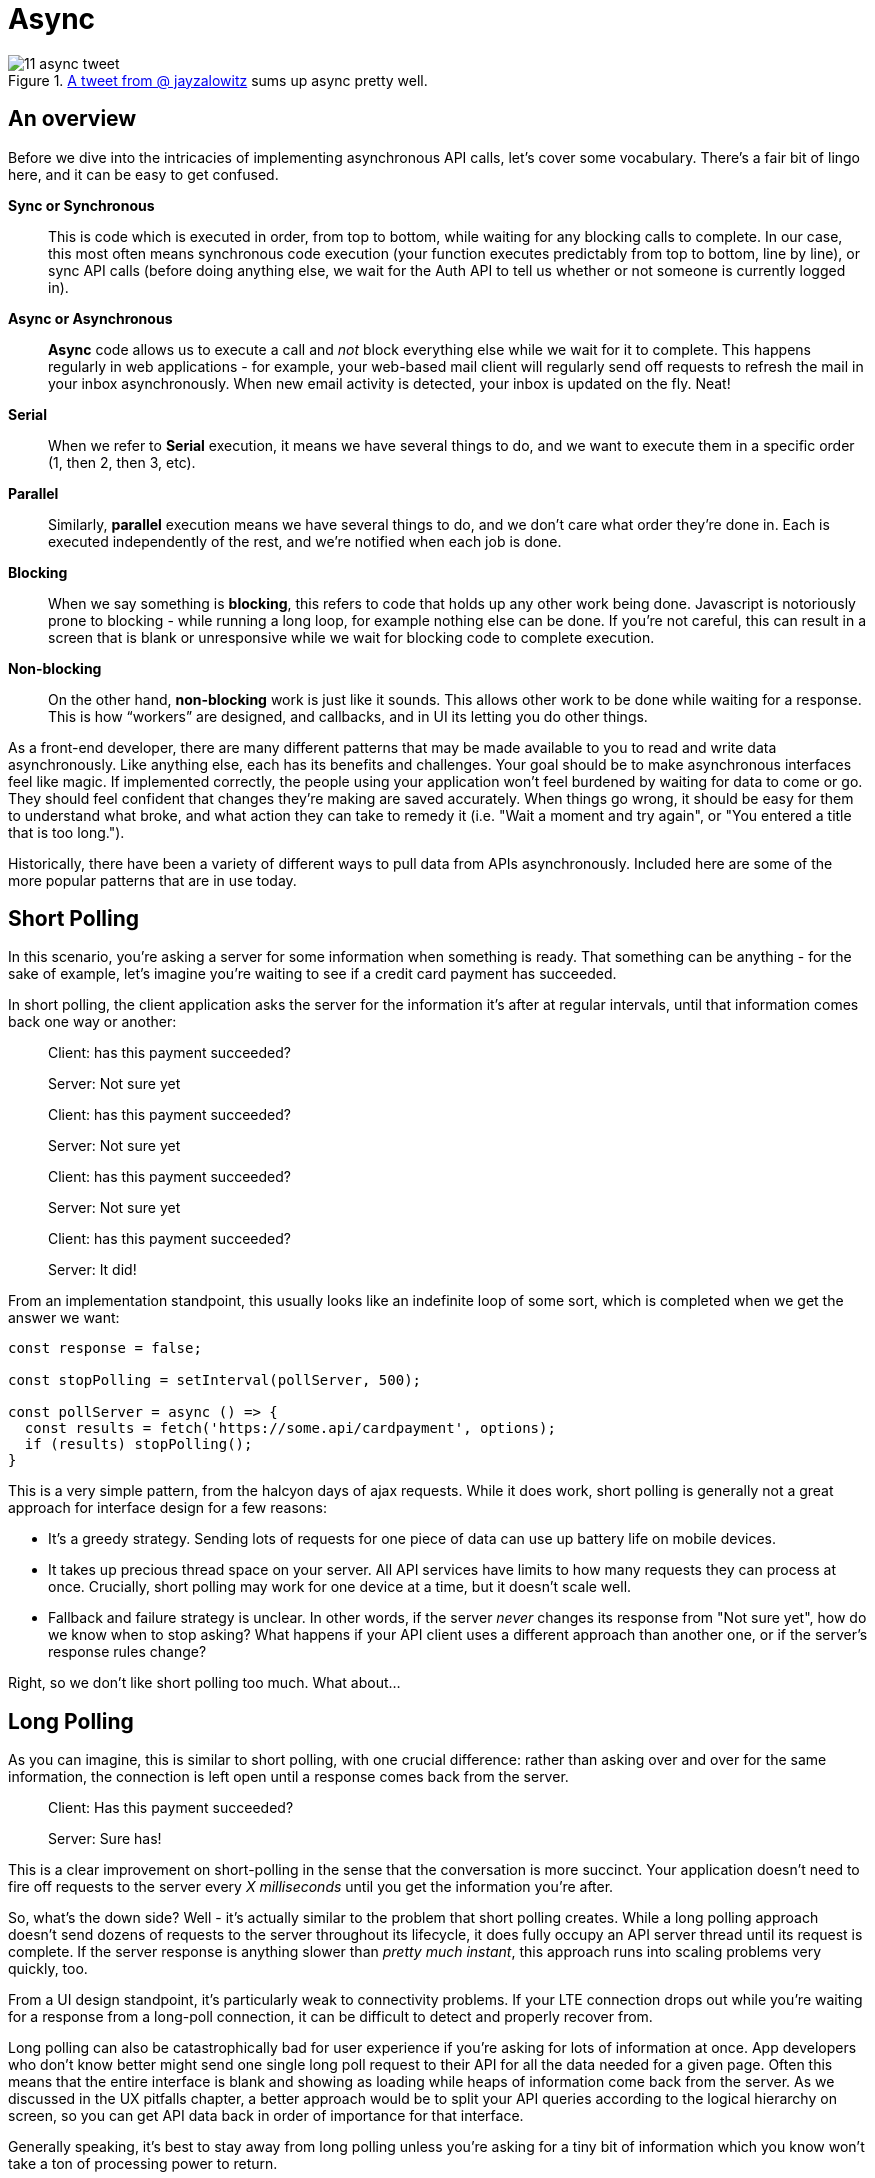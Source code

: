 = Async

.https://twitter.com/jayzalowitz/status/1133547754989342722[A tweet from @ jayzalowitz] sums up async pretty well.
image::images/11-async-tweet.png[]

== An overview
Before we dive into the intricacies of implementing asynchronous API calls, let's cover some vocabulary.  There's a fair bit of lingo here, and it can be easy to get confused.

[glossary]
**Sync or Synchronous**::
  This is code which is executed in order, from top to bottom, while waiting for any blocking calls to complete.  In our case, this most often means synchronous code execution (your function executes predictably from top to bottom, line by line), or sync API calls (before doing anything else, we wait for the Auth API to tell us whether or not someone is currently logged in).

**Async or Asynchronous**::
  **Async** code allows us to execute a call and _not_ block everything else while we wait for it to complete. This happens regularly in web applications - for example, your web-based mail client will regularly send off requests to refresh the mail in your inbox asynchronously.  When new email activity is detected, your inbox is updated on the fly.  Neat!

**Serial**:: 
  When we refer to **Serial** execution, it means we have several things to do, and we want to execute them in a specific order (1, then 2, then 3, etc). 

**Parallel**:: 
  Similarly, **parallel** execution means we have several things to do, and we don't care what order they're done in.  Each is executed independently of the rest, and we're notified when each job is done.

**Blocking**::
  When we say something is **blocking**, this refers to code that holds up any other work being done.  Javascript is notoriously prone to blocking - while running a long loop, for example nothing else can be done.  If you're not careful, this can result in a screen that is blank or unresponsive while we wait for blocking code to complete execution.

**Non-blocking**::
  On the other hand, **non-blocking** work is just like it sounds.  This allows other work to be done while waiting for a response.  This is how “workers” are designed, and callbacks, and in UI its letting you do other things.

As a front-end developer, there are many different patterns that may be made available to you to read and write data asynchronously.  Like anything else, each has its benefits and challenges.  Your goal should be to make asynchronous interfaces feel like magic.  If implemented correctly, the people using your application won't feel burdened by waiting for data to come or go. They should feel confident that changes they're making are saved accurately.  When things go wrong, it should be easy for them to understand what broke, and what action they can take to remedy it (i.e. "Wait a moment and try again", or "You entered a title that is too long.").

Historically, there have been a variety of different ways to pull data from APIs asynchronously.  Included here are some of the more popular patterns that are in use today.

== Short Polling

In this scenario, you're asking a server for some information when something is ready.  That something can be anything - for the sake of example, let's imagine you're waiting to see if a credit card payment has succeeded.

In short polling, the client application asks the server for the information it's after at regular intervals, until that information comes back one way or another:

> Client: has this payment succeeded?
>
> Server: Not sure yet
>
> Client: has this payment succeeded?
> 
> Server: Not sure yet
>
> Client: has this payment succeeded?
> 
> Server: Not sure yet
>
> Client: has this payment succeeded?
> 
> Server: It did!

From an implementation standpoint, this usually looks like an indefinite loop of some sort, which is completed when we get the answer we want:

```javascript
const response = false;

const stopPolling = setInterval(pollServer, 500);

const pollServer = async () => {
  const results = fetch('https://some.api/cardpayment', options);
  if (results) stopPolling();
}

```

This is a very simple pattern, from the halcyon days of ajax requests.  While it does work, short polling is generally not a great approach for interface design for a few reasons: 

- It's a greedy strategy.  Sending lots of requests for one piece of data can use up battery life on mobile devices.

- It takes up precious thread space on your server. All API services have limits to how many requests they can process at once.  Crucially, short polling may work for one device at a time, but it doesn't scale well.

- Fallback and failure strategy is unclear. In other words, if the server _never_ changes its response from "Not sure yet", how do we know when to stop asking? What happens if your API client uses a different approach than another one, or if the server's response rules change?  

Right, so we don't like short polling too much.  What about...

== Long Polling

As you can imagine, this is similar to short polling, with one crucial difference: rather than asking over and over for the same information, the connection is left open until a response comes back from the server.  

> Client: Has this payment succeeded?
> 
> [some time later]
> 
> Server: Sure has!

This is a clear improvement on short-polling in the sense that the conversation is more succinct.  Your application doesn't need to fire off requests to the server every _X milliseconds_ until you get the information you're after.

So, what's the down side? Well - it's actually similar to the problem that short polling creates.  While a long polling approach doesn't send dozens of requests to the server throughout its lifecycle, it does fully occupy an API server thread until its request is complete.  If the server response is anything slower than _pretty much instant_, this approach runs into scaling problems very quickly, too.

From a UI design standpoint, it's particularly weak to connectivity problems.  If your LTE connection drops out while you're waiting for a response from a long-poll connection, it can be difficult to detect and properly recover from.

Long polling can also be catastrophically bad for user experience if you're asking for lots of information at once.  App developers who don't know better might send one single long poll request to their API for all the data needed for a given page.  Often this means that the entire interface is blank and showing as loading while heaps of information come back from the server. As we discussed in the UX pitfalls chapter, a better approach would be to split your API queries according to the logical hierarchy on screen, so you can get API data back in order of importance for that interface.

Generally speaking, it's best to stay away from long polling unless you're asking for a tiny bit of information which you know won't take a ton of processing power to return.

== Websockets

It turns out the answer to at least some of our problems comes in the form of websockets.  Under the hood, websockets are a protocol that is _parallel_ to `http`.  Websocket connections are established from client -> server via TCP.  That connection is then used as a direct line of communication between your client and the server for (effectively) as long as it's needed.  This gets around many of the problems already discussed in this chapter.

Websocket connections are flexible, and designed provide features that many  modern-day web applications use. 

In fact, there are plenty of websocket-enabled client/server tools and adaptations which you may already use at some level.  Some examples of this are RxJS, Firebase's Realtime Database and Firestore, and ReactiveMongo (and surely loads more).

Using websockets, we can avoid many of the problems seen in Long and Short Polling.  In particular, with websockets, you can send multiple requests to your API.  This will allow you to prioritize the information you're asking for - rather than have _one giant API call_ for everything on a screen, you can send a handful of smaller requests, and get back data in hieracrhical order of importance.  This will allow you to render bits of the page as they come back. Finally! 

It may sound like loading pages in order of importance won't be that different from just loading everything at once, but there's a handful of benefits here:
1. Users with _extremely_ slow connections will be able to use your software much more quickly.  With every passing millisecond of a page load, you're losing human attention.  You may as well give your product the best chance possible.  Want to feel the difference? Use your browser's devtools to set your connection speed to 3G or slower, and load up your favorite website.
1. This approach allows for more generic API calls to be used, which puts less strain on your API dev team.  Think of it this way: if you had to task your API developers with a _single query_ for all of the data on every screen of your app, they would need to be in lock-step with your front-end team for everything.  With a more granular approach, you'll fire off API calls for content in ways that aren't hyper-specific to the page they're on.  It's the difference between `API.loadToDos().filterByMonth('march')` and `API.loadCalendarScreenForUser({ month: 'march', user: 12345, view: 'monthly'})`.  The former is much easier to write, test, and maintain. 

An auxiliary benefit of websockets is that many websocket-enabled frameworks allow you to _subscribe_ to a particular query or bit of data.  This effectively means that your interface can reflect near real-time updates from your API without much extra effort for your front-end team.  It eliminates the need for your team to craft and adhere to strategies for repeatedly checking the API for data updates.  Many of these same frameworks come with supported (and often built-in) strategies for recovering lost connections, as well as PWA features for offline use of your site.

== Don't block the UI thread

When building web applications that use asynchronous API calls, developers often run into issues with blocking the UI thread.  As we defined at the beginning of this chapter, blocking the thread means that whatever work is being done prevents the browser from doing _anything else_.  You've probably encountered this from time-to-time - it can be extremely frustrating.  If you've ever clicked on an action in a web app that has caused the entire page to freeze while something loads, you've seen this in action.

On the web, blocked UI threads are most often the result of improperly using JavaScript to query APIs. For better or worse, at the moment JavaScript is strictly single-threaded.  This means that no matter _how hard you try_, your JavaScript code will only ever execute one instruction at a time.  That's right - when you make API calls in your web applications using JavaScript, your `GET` requests can block the _entire UI_ from doing anything: no re-rendering, no scrolling, no navigating, no nothing.  It can get really nasty unless handled properly.

So, how do we do that? Well, there's been a number of different approaches to this as web software has gotten more mature.  In the early days, web developers would have to roll their own workaround, using a pattern called Asynchronous Javascript and XML (AJAX). It was a remarkably simple solution to what was a vexing problem.  The gist of AJAX is this: while JavaScript is only able to execute one instruction at a time, your browser is smarter.  It can make many HTTP requests at any given time in parallel.  So, developers would fire off an HTTP request through the browser API, and include a _callback function_ -- a bit of JavaScript to invoke when the browser got back a response to the API request from the web.  Basic AJAX calls look something like this:

```javascript

function getZooAnimals() {
  var xhttp = new XMLHttpRequest();
  xhttp.onreadystatechange = function() {
    if (this.readyState === 4 && this.status === 200) {
      // the browser returned us something from our HTTP call
      // typically stored in this.responseText. 
      // do something with it!
      alert('here are the zoo animals!' + this.responseText);
    }
  }

  xhttp.open('GET', 'https://example.com/zooAnimals/list', true);
  xhttp.send();
}

```

If that looks unfamiliar to you, don't sweat it. In short, we tell the browser to invoke an HTTP request, and when it comes back, a JavaScript function is called to deal with what's there.  It's a relatively simple work-around for thread-blocking.  

As ajax grew in popularity, web applications started to feel more like native applications. The pattern works well - but the long syntax wrapped around each API call is long-winded and leaves lots of room for typoes and easy mistakes. Thankfully, as developers often do, we got tired of writing out all of the nonsense about `readyState` and `status`, and JavaScript Callback syntax was born.  You've probably come across this type of syntax if you've ever used something like jQuery: 

```javascript
  $.get("https://example.com/zooAnimals/list", function(data) {
    alert('here are the zoo animals!' + data);
  });
```

Look at that! It's much tidier, and serves the same purpose. The `function(data)` bit seen above is called a _callback function_, and is executed when the browser's HTTP request is completed, just like in the first example where we create and pass a function to `xhttp.onreadystatechange`.

Callback functions are easy to understand, and easy to read, and quickly became a common pattern in building UIs for the web. They also allow developers to easily _chain_ callbacks together - which allows us to build applications that execute pseudo-asynchronous code in a reasonably redable manner:

```javascript
  $.get("https://example.com/zooAnimals/list", function(data) {
    alert('here are the zoo animals!' + data);
  }).then(function() {
    // now that our zoo animals are loaded, we can fetch the list of zookeepers
    $.get("https://example.com/zooKeepers/list", function(data) {
        alert('we found zookeepers!' + data);
    }); 
  });
```

As you can see, that's pretty understanable, even at a glance.  The downside of this approach is that it can lead to something called _callback hell_ - where the execution chain for a given function is so dependent on nested `then()` function calls that it gets really challenging to read, and even more difficult to debug. Imagine what the above snippet would look like it we needed to call 5-10 different APIs before we could do anything else -- you'd have a whole mess of `then` blocks, and any code you need to execute after everything is loaded would need to find its way into a deeply nested function:

```javascript
  $.get("https://example.com/zooStuff/list1", function(list1Data) {
    const list1 = list1data;
  }).then(function() {
    $.get("https://example.com/zooStuff/list2", function(list2data) {
        const list2 = list2data;
      }).then(function() {
        $.get("https://example.com/zooStuff/list3", function(lst3data) {
          const list3 = list3data;
        }).then(function() {
          $.get("https://example.com/zooStuff/list4", function(list4data) {
            const list4 = list4data;
          }).then(function() {
            // finally we have _EVERYTHING_ and we can do whatever we need to...
            // provided there weren't any errors thrown anywhere in this chain
            doSomethingWithTheseLists([
              list1,
              list2,
              list3,
              list4
            ]);
          });
        })
      })
    })
```

Again, this absolutely _can_ work, but it can be a nightmare to maintain. The above snippet also leaves out any error handling - each of the `.then` clauses should be accompanied by a parallel `.catch` function to check for errors.

As this sort of callback pattern became more and more common, JavaScript was anointed with some shiny new syntax to make it easier to execute asynchronous calls: it's called `async` syntax, and it allows us to write these sorts of calls even more succinctly:

```javascript
  const zooAnimals = await fetch('https://example.com/zooAnimals/list');
  alert('here are the zoo animals!' + zooAnimals);

  const zooKeepers = await fetch('https://example.com/zooKeepers/list');
  alert('here are the zookeepers!' + zooKeepers);
```

To handle errors, `async` calls can be wrapped in `try/catch` blocks, too:

```javascript
  try {
    const zooKeepers = await fetch('https://example.com/zooKeepers/list');
    alert('here are the zookeepers!' + zooKeepers);
  } catch (err) {
    console.error('There was an issue fetching the zookeepers list:', err);
  }
```

== Plan for things to go wrong

Setting up an interface to pull data from an API asynchronously is a clear upgrade over the alternative; we're now able to update the content on a given page without reloading all of the markup and assets (images, css, etc) on the page. For better or worse, your asynchronous upgrades will also introduce some potential for things to go wrong for the people using your app.  Once again, this is an opportunity to anticipate the things which might go wrong, and build fallbacks for when they do.

=== Dealing with dropped connectivity

Even if you've used a hyper-modern, robust websocket-enabled API-calling technology, at some point or another, the folks using your app _will_ lose their internet connectivity.  This isn't just the canonical example of someone on a train going through a tunnel, either.  Often times connectivity will go down briefly for mobile users when they switch from a cellular connection to wifi, or when they go between wifi networks, or when they lose wifi and go back to cellular.  

You should test your software to make sure it will continue to work in these cases.  It turns out this can be pretty easy to simulate, too - if you're on a phone, turn airplane mode on, wait a moment, and then switch it off again. On a laptop or desktop developer environment, you can switch wifi off, or disable your LAN connection.  Even better, if you're using Chrome devtools, you can use their responsive tools to shut off connectivity on a single tab:

.Chrome DevTools has a simple switch to shut off connectivity
image::images/11-async-offline-chrome-devtools.png[]

Once you're able to simulate this kind of trouble, you can build out fallbacks for when things go wrong.  A typical approach to this is to keep track of the result of your API call locally.  If a drop in connectivity is detected, you should let the user know that it looks like they're offline.  From there, you can give them the opportunity to retry the API call, and automatically retry your call when you can tell things are working correctly again.

.Recovering from a dropped connection during an async save operation
image::images/11-recover-from-offline-async.png[]

Certain technologies will do the bulk of this work for you.  For example, if a connectivity drop is detected, Firebase will save any API operations to a queue in the client browser's local storage, and will execute offline changes as soon as connectivity comes back. Even still, as when creating interfaces which take advantage of features like this, you should let your users know when they're offline.  It's best to fully communicate what will happen when the connection comes back, too - in clear, human-friendly language.

.Explain clearly what will happen when the connection comes back
image::images/11-offline-we-got-it.png[]

Note that in this case, we have the opportunity to create an interface which is a whole lot less shouty than in the last example. There's no need for the offline notice to be put in a modal window which takes up the whole screen.  Colors are dialed back a bit, too - yellow is used in the example, which is much less anxiety-inducing than _the-sky-is-falling-red_.

As a follow-up to this, when the connection comes back, it's good practice to fire off a notification when the offline requests are completed successfully.

=== Dealing with changing APIs

At some point, the APIs you're calling will change. In an ideal world, these sorts of changes are well-documented, and deprecation notices are made available months in advance of permanent changes which will break your application. It is part of your team's job to keep an eye on any services you use for breaking changes coming your way.  This can be as simple as assigning a task every sprint to check for API and dependency updates. 

This is a perfectly functional approach to watching out for version changes -- until it isn't.  For larger applications, you may find that as you build more features which depend on a growing number of external services and dependencies, this task becomes an untenable time sink. Luckily, in many cases, there are ways to automate the process.  One such tool is called Dependabot, which is owned by the folks at GitHub.

.Dependabot can be found at https://dependabot.com[dependabot.com]
image::images/11-dependabot.png[]

Dependabot (and services like it) will keep an eye on dependency lists in your project (like `package.json` in Node projects, and `Gemfile` in Ruby projects).  Once initialized, it will regularly check your dependency lists against the published versions of each library.  When new versions are published, it'll open a simple pull request for each updated library, which you can review, test, and merge when ready.

.Lots of small pull requests - one for each library which has been updated!
image::images/11-github-dependabot-example.png[]

Generally speaking, this makes the task of keeping dependencies up to date much simpler.  The majority of the work can now be done by your test suites via CI - and changes can be verified by reading changelogs for each updated package.

As this becomes more common, maintainers of various libraries are getting better at posting easy-to-understand changelogs, which reduces the chances that you'll merge a catastrophic change into your project. These kinds of proactive measures should help you sleep more soundly at night. 

Even still, sometimes things go wrong for one reason or another.

Maybe you merged and released a dependency update which has a breaking change to a mission critical API.  Maybe one of your web page uses an API with a version set to `@latest` (!), and you wake up one day to find hundreds of help tickets from people who used to love your application.  If you had been keeping an eye on server logs for your application, you may have noticed that overnight you received a spike in `4xx` or `5xx` errors from API calls.  Be honest with yourself - how often do you proactively check server logs for errors? Don't fault yourself if the answer is less than _often_ - most of us never check.

Once again, this is a place where automation can save the day. There is no shortage of tooling available to help you detect problems _reactively_ just as they start, and with a nimble enough release strategy, you can minimize application downtime.

=== Use error reporting to turn reactive situations into proactive messaging

Imagine this: you're in charge of an application which uses an external service to check the weather for [whatever purpose].  You've got thousands of happy users who regularly use your app to check the weather before going about their day.  One day, without warning, the weather API begins sending back data in a _completely_ different format than you'd expect - a change big enough to render your app useless.

In the old world, you wouldn't find out about this problem until help tickets and angry tweets started rolling in. At that point, it's past too-late - your beloved customers are upset, and you're the fireman who showed up after the roof collapses on your house.

We can do better than that.

There are a plethora of services available which will detect and report application crashes to you the instant they happen, so your support team can spring into action at a moment's notice.  Some of these services include https://raygun.com/platform/crash-reporting[Raygun], https://sentry.io/[Sentry], https://logrocket.com[LogRocket], https://rollbar.com/[Rollbar], and https://www.datadoghq.com/[Data Dog].  With a few lines of code, these will plug into your app, and keep an eye on network requests.  When a page crashes, they'll fire off all manner of notifications - SMS, email, webhooks, Slack messages, you name it.  

If you can't afford to use one of these services, or otherwise prefer not to, you can scrap together a simple one yourself.  This generally looks like a wrapper function which you can use to call APIs.  It should contain the logic to detect failures, and fire off whatever calls are necessary to alert your team to the problem.  For teams with a small budget, the easiest approach may be using Slack's incoming webhooks feature to send a message to a channel dedicated to an application crash:

```javascript

const callApi = async ({url, options}) => {
  try {
    // send off the API call
    const response = fetch(url, options);
    return response;
  } catch (e) {

    //something went wrong, let's notify the team!

    /* helper function to gather as much information as possible about this session, possibly including:
      - user name and contact information
      - URL or page they were visiting
      - which action caused this error
      - browser metadata ("IE7" or "Firefox 58", etc)
      - anything else that might help your support team send a thoughtful, personal response!
    */ 
    const metadata = getUserMetadata();

    // just what it sounds like - send a message to your team's slack channel via incoming webhook
    sendSlackWebhook({
      error: e,
      metadata: metadata
    });

    // send the response back to the interface so you can let the user know something went wrong
    return e;
  }
}

```

These can greatly decrease your effective response time.  If you're able to detect these problems and set your dev team off on a solution _before_ users start complaining, the people using your app will feel loved. Think about how rare it is to use software and feel like the people who are making it care about you directly! If you're a small, scrappy start-up, this can really help you hang on to early customers.  If you're a larger company, it means lower attrition rates, and better support ratings.

Error reporting can also help you detect crashes with user-by-user granularity.  You may see crash reports coming in from a single user over and over.  Reaching out to that individual to see how you can help them _before_ they message you can honestly feel like magic. I've even had users _thank me_ for dropping them a line and telling them I see that they're having trouble, and that I'm on the case.  It's a great feeling - particularly when the alternative is a red-hot support email or a scathing tweet.

=== Build a global status indicator... _before_ you need it!

In all of the projects I work on, it's become common practice to include a global status indicator into the fundamental roots of the application.  In its simplest form, this amounts to a content container that lives somewhere near the very top of every page off the application.  The vast majority of the time, it sits invisible and dormant. On page load, and once every few minutes it checks our CMS for content - if something goes wrong, we use that field in our CMS to alert users to the issue, and update it regularly with easily understandable messages about resolution of the issue.

If you don't use a CMS, never fear - you can use something like GitHub Pages to host a json file which you can use for these kinds of warnings.  Have your interface check the public URL of your GitHub Pages site, and if there's anything more than a blank file or object, that content can be parsed and displayed in your status indicator.
